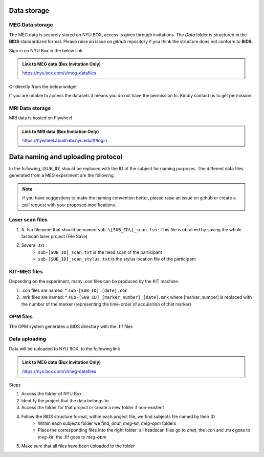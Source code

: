Data storage
------------

MEG Data storage
################

The MEG data is securely stored on NYU BOX, access is given through invitations.
The *Data* folder is structured in the **BIDS** standardized format.
Please raise an issue on *github* repository if you think the structure does not conform to **BIDS**.

Sign in on NYU Box in the below link

.. admonition:: Link to MEG data (Box Invitation Only)

    `https://nyu.box.com/v/meg-datafiles <https://nyu.box.com/v/meg-datafiles>`_


Or directly from the below widget

.. raw:: html

    <iframe src="https://nyu.app.box.com/embed/s/wefkhu5yn7tzzhw2gcr45zvnsqqnbyuf?sortColumn=name&expandSidebars=true" width="650" height="550" frameborder="0" allowfullscreen webkitallowfullscreen msallowfullscreen></iframe>

If you are unable to access the datasets it means you do not have the permission to. Kindly contact us to get permission.


MRI Data storage
################

MRI data is hosted on Flywheel

.. admonition:: Link to MRI data (Box Invitation Only)

    `https://flywheel.abudhabi.nyu.edu/#/login <https://flywheel.abudhabi.nyu.edu/#/login>`_

Data naming and uploading protocol
----------------------------------

In the following, [SUB_ID] should be replaced with the ID of the subject for naming purposes.
The different data files generated from a MEG experiment are the following.

.. note::
    If you have suggestions to make the naming convention better, please raise an issue on github
    or create a pull request with your proposed modifications.

Laser scan files
################

#. A .fsn filename that should be named ``sub-\[SUB_ID\]_scan.fsn`` : This file is obtained by saving
   the whole fastscan laser project (File Save)

#. Several .txt
    * ``sub-[SUB_ID]_scan.txt``  is the head scan of the participant
    * ``sub-[SUB_ID]_scan_stylus.txt`` is the stylus location file of the participant

KIT-MEG files
#############

Depending on the experiment, many .con files can be produced by the KIT machine.

#. .con files are named:
   * ``sub-[SUB_ID]_[date].con``

#. .mrk files are named:
   * ``sub-[SUB_ID]_[marker_number]_[date].mrk`` where [marker_number] is replaced with the number of the marker (representing the time-order of acquisition of that marker)

OPM files
#########

The OPM system generates a BIDS directory with the .fif files


Data uploading
##############

Data will be uploaded to NYU BOX, to the following link

.. admonition:: Link to MEG data (Box Invitation Only)

    `https://nyu.box.com/v/meg-datafiles <https://nyu.box.com/v/meg-datafiles>`_

Steps

#. Access the folder of NYU Box
#. Identify the project that the data belongs to
#. Access the folder for that project or create a new folder if non-existent

#. Follow the BIDS structure format, within each project file, we find subjects file named by their ID
    * Within each subjects folder we find, *anat*, *meg-kit*, *meg-opm* folders
    * Place the corresponding files into the right folder: all headscan files go to *anat*, the .con and .mrk goes to *meg-kit*, the .fif goes to *meg-opm*

#. Make sure that all files have been uploaded to the folder